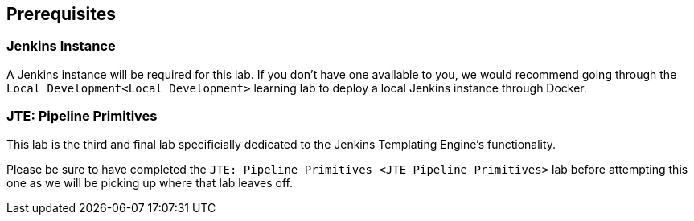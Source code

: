 == Prerequisites

=== Jenkins Instance

A Jenkins instance will be required for this lab. If you don't have one
available to you, we would recommend going through the
`Local Development<Local Development>` learning lab to deploy a local
Jenkins instance through Docker.

=== JTE: Pipeline Primitives

This lab is the third and final lab specificially dedicated to the
Jenkins Templating Engine's functionality.

Please be sure to have completed the
`JTE: Pipeline Primitives <JTE Pipeline Primitives>` lab before
attempting this one as we will be picking up where that lab leaves off.
